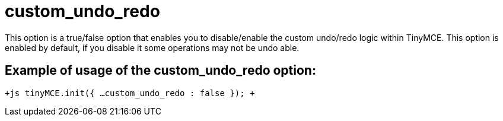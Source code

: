 :rootDir: ./../../
:partialsDir: {rootDir}partials/
= custom_undo_redo

This option is a true/false option that enables you to disable/enable the custom undo/redo logic within TinyMCE. This option is enabled by default, if you disable it some operations may not be undo able.

[[example-of-usage-of-the-custom_undo_redo-option]]
== Example of usage of the custom_undo_redo option: 
anchor:exampleofusageofthecustom_undo_redooption[historical anchor]

`+js
tinyMCE.init({
  ...
  custom_undo_redo : false
});
+`
